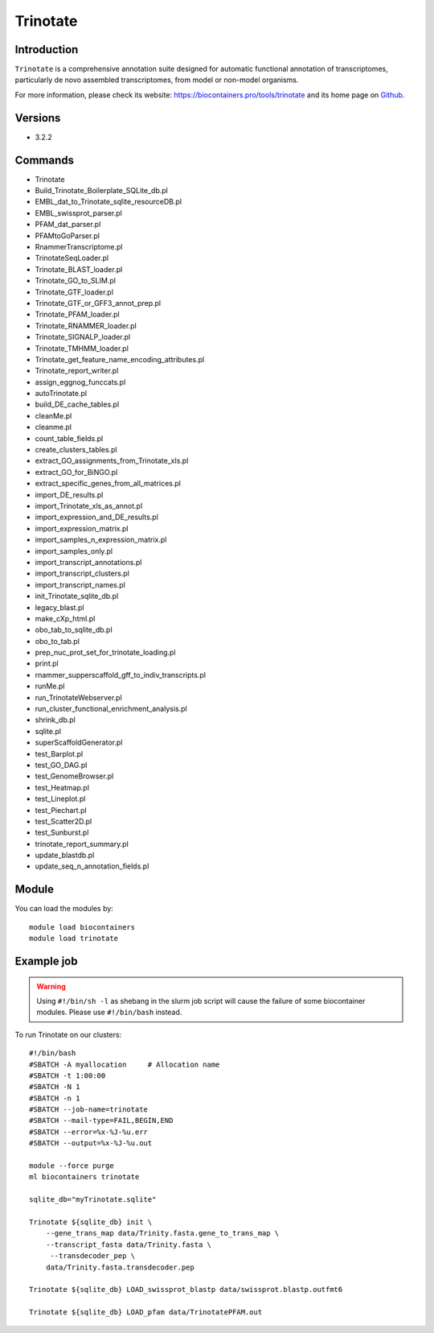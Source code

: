 .. _backbone-label:

Trinotate
==============================

Introduction
~~~~~~~~
``Trinotate`` is a comprehensive annotation suite designed for automatic functional annotation of transcriptomes, particularly de novo assembled transcriptomes, from model or non-model organisms. 

| For more information, please check its website: https://biocontainers.pro/tools/trinotate and its home page on `Github`_.

Versions
~~~~~~~~
- 3.2.2

Commands
~~~~~~~
- Trinotate
- Build_Trinotate_Boilerplate_SQLite_db.pl
- EMBL_dat_to_Trinotate_sqlite_resourceDB.pl
- EMBL_swissprot_parser.pl
- PFAM_dat_parser.pl
- PFAMtoGoParser.pl
- RnammerTranscriptome.pl
- TrinotateSeqLoader.pl
- Trinotate_BLAST_loader.pl
- Trinotate_GO_to_SLIM.pl
- Trinotate_GTF_loader.pl
- Trinotate_GTF_or_GFF3_annot_prep.pl
- Trinotate_PFAM_loader.pl
- Trinotate_RNAMMER_loader.pl
- Trinotate_SIGNALP_loader.pl
- Trinotate_TMHMM_loader.pl
- Trinotate_get_feature_name_encoding_attributes.pl
- Trinotate_report_writer.pl
- assign_eggnog_funccats.pl
- autoTrinotate.pl
- build_DE_cache_tables.pl
- cleanMe.pl
- cleanme.pl
- count_table_fields.pl
- create_clusters_tables.pl
- extract_GO_assignments_from_Trinotate_xls.pl
- extract_GO_for_BiNGO.pl
- extract_specific_genes_from_all_matrices.pl
- import_DE_results.pl
- import_Trinotate_xls_as_annot.pl
- import_expression_and_DE_results.pl
- import_expression_matrix.pl
- import_samples_n_expression_matrix.pl
- import_samples_only.pl
- import_transcript_annotations.pl
- import_transcript_clusters.pl
- import_transcript_names.pl
- init_Trinotate_sqlite_db.pl
- legacy_blast.pl
- make_cXp_html.pl
- obo_tab_to_sqlite_db.pl
- obo_to_tab.pl
- prep_nuc_prot_set_for_trinotate_loading.pl
- print.pl
- rnammer_supperscaffold_gff_to_indiv_transcripts.pl
- runMe.pl
- run_TrinotateWebserver.pl
- run_cluster_functional_enrichment_analysis.pl
- shrink_db.pl
- sqlite.pl
- superScaffoldGenerator.pl
- test_Barplot.pl
- test_GO_DAG.pl
- test_GenomeBrowser.pl
- test_Heatmap.pl
- test_Lineplot.pl
- test_Piechart.pl
- test_Scatter2D.pl
- test_Sunburst.pl
- trinotate_report_summary.pl
- update_blastdb.pl
- update_seq_n_annotation_fields.pl

Module
~~~~~~~~
You can load the modules by::
    
    module load biocontainers
    module load trinotate

Example job
~~~~~
.. warning::
    Using ``#!/bin/sh -l`` as shebang in the slurm job script will cause the failure of some biocontainer modules. Please use ``#!/bin/bash`` instead.

To run Trinotate on our clusters::

    #!/bin/bash
    #SBATCH -A myallocation     # Allocation name 
    #SBATCH -t 1:00:00
    #SBATCH -N 1
    #SBATCH -n 1
    #SBATCH --job-name=trinotate
    #SBATCH --mail-type=FAIL,BEGIN,END
    #SBATCH --error=%x-%J-%u.err
    #SBATCH --output=%x-%J-%u.out

    module --force purge
    ml biocontainers trinotate

    sqlite_db="myTrinotate.sqlite"
    
    Trinotate ${sqlite_db} init \
        --gene_trans_map data/Trinity.fasta.gene_to_trans_map \
        --transcript_fasta data/Trinity.fasta \
         --transdecoder_pep \
        data/Trinity.fasta.transdecoder.pep

    Trinotate ${sqlite_db} LOAD_swissprot_blastp data/swissprot.blastp.outfmt6
    
    Trinotate ${sqlite_db} LOAD_pfam data/TrinotatePFAM.out
 
    
.. _Github: https://github.com/Trinotate/Trinotate.github.io/blob/master/index.asciidoc
